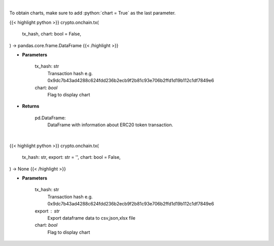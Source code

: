 .. role:: python(code)
    :language: python
    :class: highlight

|

To obtain charts, make sure to add :python:`chart = True` as the last parameter.

.. raw:: html

    <h3>
    > Getting data
    </h3>

{{< highlight python >}}
crypto.onchain.tx(
    tx_hash, chart: bool = False,
) -> pandas.core.frame.DataFrame
{{< /highlight >}}

.. raw:: html

    <p>
    Get info about transaction. [Source: Ethplorer]
    </p>

* **Parameters**

    tx_hash: str
        Transaction hash e.g. 0x9dc7b43ad4288c624fdd236b2ecb9f2b81c93e706b2ffd1d19b112c1df7849e6
    chart: *bool*
       Flag to display chart


* **Returns**

    pd.DataFrame:
        DataFrame with information about ERC20 token transaction.

|

.. raw:: html

    <h3>
    > Getting charts
    </h3>

{{< highlight python >}}
crypto.onchain.tx(
    tx_hash: str,
    export: str = '',
    chart: bool = False,
) -> None
{{< /highlight >}}

.. raw:: html

    <p>
    Display info about transaction. [Source: Ethplorer]
    </p>

* **Parameters**

    tx_hash: str
        Transaction hash e.g. 0x9dc7b43ad4288c624fdd236b2ecb9f2b81c93e706b2ffd1d19b112c1df7849e6
    export : str
        Export dataframe data to csv,json,xlsx file
    chart: *bool*
       Flag to display chart

